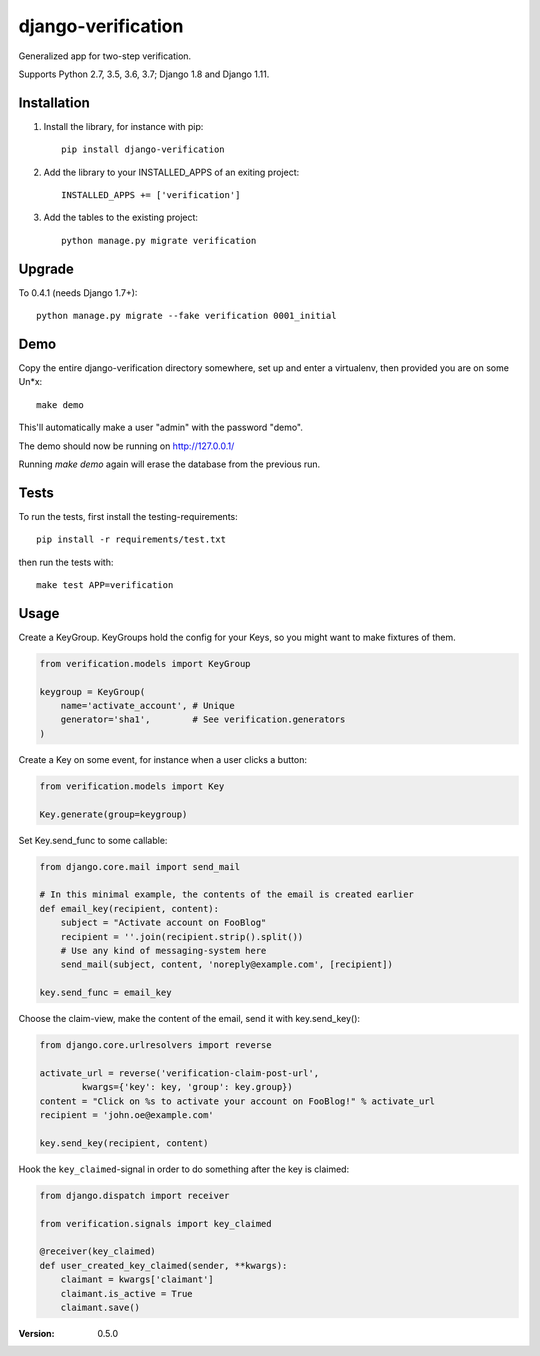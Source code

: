 ===================
django-verification
===================

Generalized app for two-step verification.

Supports Python 2.7, 3.5, 3.6, 3.7; Django 1.8 and Django 1.11.

Installation
============

1. Install the library, for instance with pip::

    pip install django-verification

2. Add the library to your INSTALLED_APPS of an exiting project::

    INSTALLED_APPS += ['verification']

3. Add the tables to the existing project::

    python manage.py migrate verification

Upgrade
=======

To 0.4.1 (needs Django 1.7+)::

    python manage.py migrate --fake verification 0001_initial

Demo
====

Copy the entire django-verification directory somewhere, set up and enter a
virtualenv, then provided you are on some Un*x::

    make demo

This'll automatically make a user "admin" with the password "demo".

The demo should now be running on http://127.0.0.1/

Running `make demo` again will erase the database from the previous run.

Tests
=====

To run the tests, first install the testing-requirements::

    pip install -r requirements/test.txt

then run the tests with::

    make test APP=verification

Usage
=====

Create a KeyGroup. KeyGroups hold the config for your Keys, so you might want
to make fixtures of them.

.. code-block:: python

    from verification.models import KeyGroup

    keygroup = KeyGroup(
        name='activate_account', # Unique
        generator='sha1',        # See verification.generators
    )

Create a Key on some event, for instance when a user clicks a button:

.. code-block:: python

    from verification.models import Key

    Key.generate(group=keygroup)

Set Key.send_func to some callable:

.. code-block:: python

    from django.core.mail import send_mail

    # In this minimal example, the contents of the email is created earlier
    def email_key(recipient, content):
        subject = "Activate account on FooBlog"
        recipient = ''.join(recipient.strip().split())
        # Use any kind of messaging-system here
        send_mail(subject, content, 'noreply@example.com', [recipient])

    key.send_func = email_key

Choose the claim-view, make the content of the email, send it with
key.send_key():

.. code-block:: python

    from django.core.urlresolvers import reverse

    activate_url = reverse('verification-claim-post-url',
            kwargs={'key': key, 'group': key.group})
    content = "Click on %s to activate your account on FooBlog!" % activate_url
    recipient = 'john.oe@example.com'

    key.send_key(recipient, content)

Hook the ``key_claimed``-signal in order to do something after the key is claimed:

.. code-block:: python

    from django.dispatch import receiver

    from verification.signals import key_claimed

    @receiver(key_claimed)
    def user_created_key_claimed(sender, **kwargs):
        claimant = kwargs['claimant']
        claimant.is_active = True
        claimant.save()

:Version: 0.5.0
